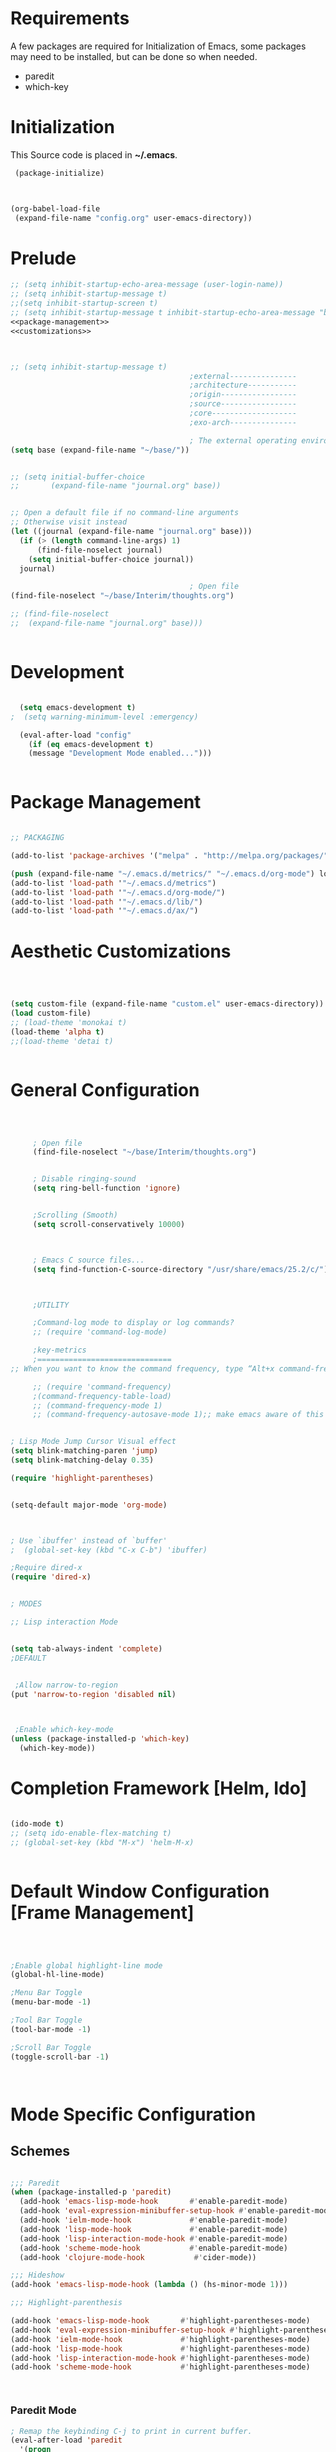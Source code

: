 
* Requirements

 A few packages are required for Initialization of Emacs, some packages
  may need to be installed, but can be done so when needed.
  - paredit
  - which-key



* Initialization
 This Source code is placed in *~/.emacs*.

#+BEGIN_SRC emacs-lisp :tangle no
 (package-initialize)



(org-babel-load-file
 (expand-file-name "config.org" user-emacs-directory))

#+END_SRC


* Prelude 
#+BEGIN_SRC emacs-lisp :tangle yes :noweb yes
  ;; (setq inhibit-startup-echo-area-message (user-login-name))
  ;; (setq inhibit-startup-message t)
  ;;(setq inhibit-startup-screen t)
  ;; (setq inhibit-startup-message t inhibit-startup-echo-area-message "brody") 
  <<package-management>>
  <<customizations>>



  ;; (setq inhibit-startup-message t)
                                          ;external---------------
                                          ;architecture-----------
                                          ;origin-----------------
                                          ;source-----------------
                                          ;core-------------------
                                          ;exo-arch---------------

                                          ; The external operating environment
  (setq base (expand-file-name "~/base/"))


  ;; (setq initial-buffer-choice 
  ;;       (expand-file-name "journal.org" base))


  ;; Open a default file if no command-line arguments
  ;; Otherwise visit instead
  (let ((journal (expand-file-name "journal.org" base)))
    (if (> (length command-line-args) 1) 
        (find-file-noselect journal)
      (setq initial-buffer-choice journal))
    journal)

                                          ; Open file 
  (find-file-noselect "~/base/Interim/thoughts.org")

  ;; (find-file-noselect
  ;;  (expand-file-name "journal.org" base)))   


#+END_SRC




* Development

#+NAME: development-setup
#+BEGIN_SRC emacs-lisp :tangle yes

  (setq emacs-development t)
;  (setq warning-minimum-level :emergency)

  (eval-after-load "config"
    (if (eq emacs-development t)
	(message "Development Mode enabled...")))


#+END_SRC


* Package Management

#+NAME: package-management
#+BEGIN_SRC emacs-lisp :tangle no

  ;; PACKAGING

  (add-to-list 'package-archives '("melpa" . "http://melpa.org/packages/"))

  (push (expand-file-name "~/.emacs.d/metrics/" "~/.emacs.d/org-mode") load-path)
  (add-to-list 'load-path '"~/.emacs.d/metrics")
  (add-to-list 'load-path '"~/.emacs.d/org-mode/")
  (add-to-list 'load-path '"~/.emacs.d/lib/")
  (add-to-list 'load-path '"~/.emacs.d/ax/")

#+END_SRC




* Aesthetic Customizations

#+NAME: thematics
#+BEGIN_SRC emacs-lisp :tangle no



  (setq custom-file (expand-file-name "custom.el" user-emacs-directory))
  (load custom-file)
  ;; (load-theme 'monokai t)
  (load-theme 'alpha t)
  ;;(load-theme 'detai t)


#+END_SRC


* General Configuration

#+BEGIN_SRC emacs-lisp :tangle yes :noweb yes



       ; Open file 
       (find-file-noselect "~/base/Interim/thoughts.org")


       ; Disable ringing-sound
       (setq ring-bell-function 'ignore)


       ;Scrolling (Smooth)
       (setq scroll-conservatively 10000)



       ; Emacs C source files...
       (setq find-function-C-source-directory "/usr/share/emacs/25.2/c/")



       ;UTILITY

       ;Command-log mode to display or log commands?
       ;; (require 'command-log-mode)

       ;key-metrics
       ;==============================
  ;; When you want to know the command frequency, type “Alt+x command-frequency”.

       ;; (require 'command-frequency)
       ;(command-frequency-table-load)
       ;; (command-frequency-mode 1)
       ;; (command-frequency-autosave-mode 1);; make emacs aware of this package


  ; Lisp Mode Jump Cursor Visual effect
  (setq blink-matching-paren 'jump)
  (setq blink-matching-delay 0.35)

  (require 'highlight-parentheses)


  (setq-default major-mode 'org-mode)



  ; Use `ibuffer' instead of `buffer'
  ;  (global-set-key (kbd "C-x C-b") 'ibuffer)

  ;Require dired-x 
  (require 'dired-x)


  ; MODES

  ;; Lisp interaction Mode


  (setq tab-always-indent 'complete)
  ;DEFAULT


   ;Allow narrow-to-region
  (put 'narrow-to-region 'disabled nil)



   ;Enable which-key-mode
  (unless (package-installed-p 'which-key)
    (which-key-mode))

#+END_SRC







* Completion Framework [Helm, Ido]

#+BEGIN_SRC emacs-lisp :tangle yes :noweb yes

  (ido-mode t)
  ;; (setq ido-enable-flex-matching t)
  ;; (global-set-key (kbd "M-x") 'helm-M-x)


#+END_SRC 


* Default Window Configuration [Frame Management]

#+BEGIN_SRC emacs-lisp :tangle yes



  ;Enable global highlight-line mode
  (global-hl-line-mode)

  ;Menu Bar Toggle
  (menu-bar-mode -1)

  ;Tool Bar Toggle
  (tool-bar-mode -1)

  ;Scroll Bar Toggle
  (toggle-scroll-bar -1)



#+END_SRC


* Mode Specific Configuration



** Schemes

#+BEGIN_SRC emacs-lisp :tangle yes

  ;;; Paredit
  (when (package-installed-p 'paredit)
    (add-hook 'emacs-lisp-mode-hook       #'enable-paredit-mode)
    (add-hook 'eval-expression-minibuffer-setup-hook #'enable-paredit-mode)
    (add-hook 'ielm-mode-hook             #'enable-paredit-mode)
    (add-hook 'lisp-mode-hook             #'enable-paredit-mode)
    (add-hook 'lisp-interaction-mode-hook #'enable-paredit-mode)
    (add-hook 'scheme-mode-hook           #'enable-paredit-mode)
    (add-hook 'clojure-mode-hook           #'cider-mode))

  ;;; Hideshow
  (add-hook 'emacs-lisp-mode-hook (lambda () (hs-minor-mode 1)))

  ;;; Highlight-parenthesis

  (add-hook 'emacs-lisp-mode-hook       #'highlight-parentheses-mode)
  (add-hook 'eval-expression-minibuffer-setup-hook #'highlight-parentheses-mode)
  (add-hook 'ielm-mode-hook             #'highlight-parentheses-mode)
  (add-hook 'lisp-mode-hook             #'highlight-parentheses-mode)
  (add-hook 'lisp-interaction-mode-hook #'highlight-parentheses-mode)
  (add-hook 'scheme-mode-hook           #'highlight-parentheses-mode)                  



#+END_SRC



*** Paredit Mode

#+BEGIN_SRC emacs-lisp :tangle yes
  ; Remap the keybinding C-j to print in current buffer.
  (eval-after-load 'paredit
    '(progn
       (define-key paredit-mode-map (kbd "C-j")
         'eval-print-last-sexp)))

#+END_SRC




** Rust

#+BEGIN_SRC emacs-lisp :tangle yes
  (add-hook 'rust-mode  #'hs-minor-mode)

#+END_SRC

** [Org Mode]


#+BEGIN_SRC emacs-lisp :tangle yes
        ;ORG MODE


         ;;;;;;;;;;;;;;;;;;;;;;;;;;;;;;;;;;;;;;;;;;;;;;;;;;;;;;;;;;;;;;;;;;;;;;;;;;;;
         ;; function to wrap blocks of text in org templates                       ;;
         ;; e.g. latex or src etc                                                  ;;
         ;; http://pragmaticemacs.com/emacs/wrap-text-in-an-org-mode-block/        ;;                             ;;;;;;;;;;;;;;;;;;;;;;;;;;;;;;;;;;;;;;;;;;;;;;;;;;;;;;;;;;;;;;;;;;;;;;;;;;;;
         (defun ax-org-begin-template ()
           "Make a template at point."
           (interactive)
           (if (org-at-table-p)
               (call-interactively 'org-table-rotate-recalc-marks)
             (let* ((choices '(("s" . "SRC")
                               ("e" . "EXAMPLE")
                               ("q" . "QUOTE")
                               ("v" . "VERSE")
                               ("c" . "CENTER")
                               ("l" . "LaTeX")
                               ("h" . "HTML")
                               ("a" . "ASCII")))
                    (key
                     (key-description
                      (vector
                       (read-key
                        (concat (propertize "Template type: " 'face 'minibuffer-prompt)
                                (mapconcat (lambda (choice)
                                             (concat (propertize (car choice) 'face 'font-lock-type-face)
                                                     ": "
                                                     (cdr choice)))
                                           choices
                                           ", ")))))))
               (let ((result (assoc key choices)))
                 (when result
                   (let ((choice (cdr result)))
                     (cond
                      ((region-active-p)
                       (let ((start (region-beginning))
                             (end (region-end)))
                         (goto-char end)
                         (insert "\n#+END_" choice)
                         (goto-char start)
                         (insert "#+BEGIN_" choice)
                         (if (equal choice "SRC")
                             (insert " emacs-lisp"))
                         (insert "\n")))
                      (t
                       (insert "#+BEGIN_" choice "\n")
                       (save-excursion (insert "#+END_" choice))))))))))









        ;Setting a Global Tag system for org-mode
        ;; (:startgroup . nil)
        ;; (:endgroup . nil)
        ;; <Gramtically around the tag>
        ;; (:newline)
        ;; <To indicate a new line break>
        (set 'org-tag-persistent-alist '(("org_mode" . ?o )
                              ("documentation" . ?d)
                              ("emacs" . ?e)
                              ("project_management" . ?p)
                              ("journal_entry" . ?j)))






      (defun ob-confirm-eval (lang body)
        (not (or
              (string= lang "dot")
              (string= lang "emacs-lisp"))))  ; don't ask for emacs-lisp

      (setq org-confirm-babel-evaluate 'ob-confirm-eval)


      ;; org-mode babel execution environment
       (org-babel-do-load-languages
        'org-babel-load-languages
        '((emacs-lisp . t)
          (dot . t)
          (shell . t)))


     ;; redisplay images once source block executed
    (add-hook 'org-babel-after-execute-hook 'org-redisplay-inline-images)


        (setq org-babel-racket-command "~/.emacs.d/org-mode/ob-racket")


        ;Enable tabs in code-blocks for org-mode
        (setq org-src-tab-acts-natively t)

        ; Default Notes File
        (setq org-default-notes-file "~/base/Interim/thoughts.org")

        ; Enable syntax highlighting
        (setq org-src-fontify-natively t)


        ; Defines a keybinding for the source block template
        (define-key org-mode-map (kbd "C-<") 'ax-org-begin-template)


        ;; Global keys suggested for Org mode
        (global-set-key (kbd "\C-c l") 'org-store-link)
        (global-set-key (kbd "\C-c c") 'org-capture)
        (global-set-key (kbd "\C-c a") 'org-agenda)
        (global-set-key (kbd "\C-c p") 'org-iswitchb)



#+END_SRC



** Evil Mode

#+BEGIN_SRC emacs-lisp :tangle yes

(setq evil-emacs-state-cursor '("#b59940" box))

(setq evil-normal-state-cursor '("#859900" box))

(setq evil-insert-state-cursor '("#268bd2" box))

#+END_SRC
